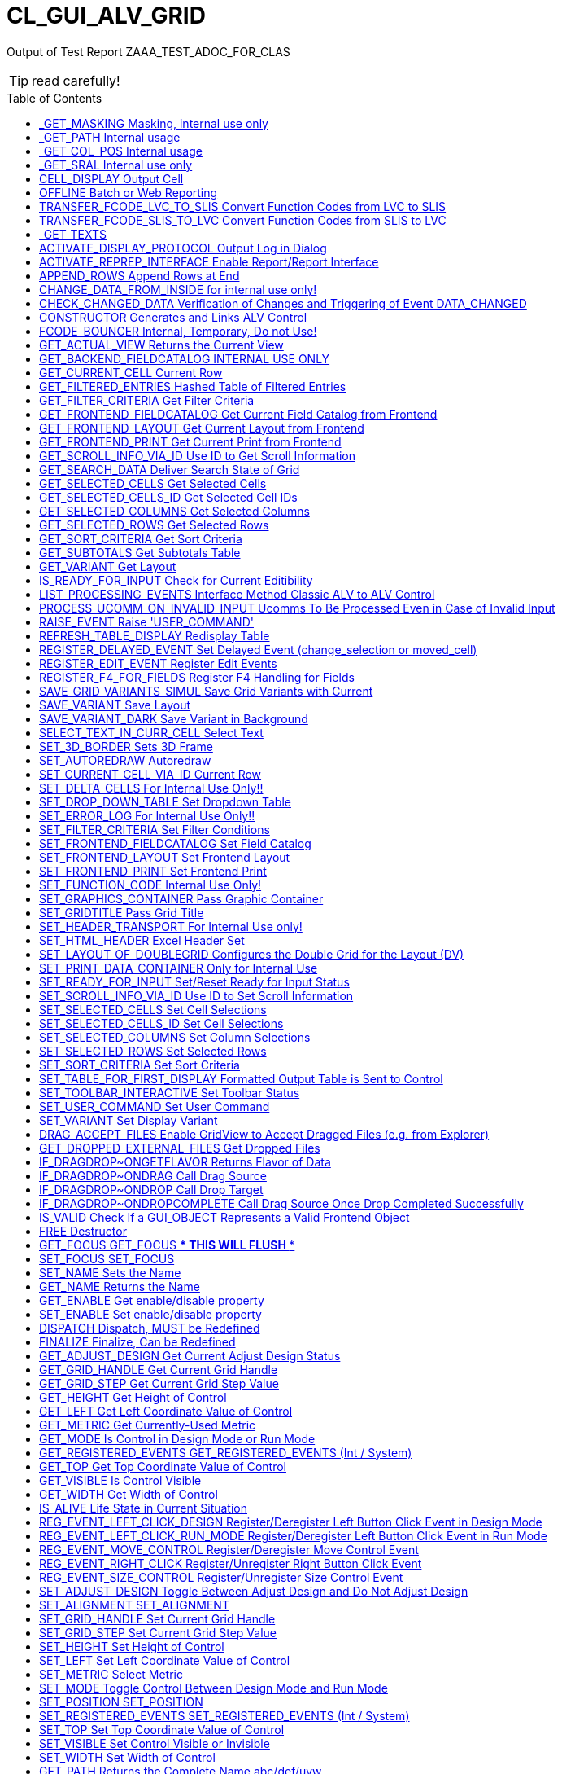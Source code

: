 :toc:

:toc-placement!:

ifdef::env-github[]
:tip-caption: :bulb:
:note-caption: :information_source:
:important-caption: :heavy_exclamation_mark:
:caution-caption: :fire:
:warning-caption: :warning:
endif::[]

= CL_GUI_ALV_GRID
 
Output of Test Report ZAAA_TEST_ADOC_FOR_CLAS 

TIP: read carefully!

toc::[]

== _GET_MASKING Masking, internal use only 

(Public Method) 

Interface
|========
|*Name*|*Typing*|*Description*
|VALUE |TYPE STRING |Internal Use, Path Name
|ACTIVE |TYPE CHAR3 |Masking
|========


== _GET_PATH Internal usage 

(Public Method) 

Interface
|========
|*Name*|*Typing*|*Description*
|IR_CONTAINER |TYPE REF TO CL_GUI_CONTAINER |Abstract Container for GUI Controls
|VALUE |TYPE STRING |
|========


== _GET_COL_POS Internal usage 

(Public Method) 

Interface
|========
|*Name*|*Typing*|*Description*
|ET_COL_POS |TYPE LVC_T_COLL |ALV control: Column layout of table
|========


== _GET_SRAL Internal use only 

(Public Method) 

Interface
|========
|*Name*|*Typing*|*Description*
|ER_SRAL |TYPE REF TO IF_SRAL_RT_CTRL_ALVGRID_DYNP |Current View
|========


== CELL_DISPLAY Output Cell 

(Public Method) 

Interface
|========
|*Name*|*Typing*|*Description*
|IS_DATA |TYPE ANY |Data Row
|I_INT_VALUE |TYPE ANY |Date in Internal Format
|E_EXT_VALUE |TYPE ANY |Date in External Format
|CS_FIELDCAT |TYPE LVC_S_FCAT |Field Catalog Entry
|========


== OFFLINE Batch or Web Reporting 

(Public Method) 

Interface
|========
|*Name*|*Typing*|*Description*
|E_OFFLINE |TYPE INT4 |Offline
|========


== TRANSFER_FCODE_LVC_TO_SLIS Convert Function Codes from LVC to SLIS 

(Public Method) 

Interface
|========
|*Name*|*Typing*|*Description*
|IT_FCODES_LVC |TYPE UI_FUNCTIONS |Function Code Table LVC
|I_FCODE_LVC |TYPE SY-UCOMM |Function Code Table
|ET_FCODES_SLIS |TYPE SLIS_T_EXTAB |Function Code Table SLIS
|E_FCODE_SLIS |TYPE SY-UCOMM |Menu Painter: Object code
|========


== TRANSFER_FCODE_SLIS_TO_LVC Convert Function Codes from SLIS to LVC 

(Public Method) 

Interface
|========
|*Name*|*Typing*|*Description*
|IT_FCODES_SLIS |TYPE SLIS_T_EXTAB |Function Code Table SLIS
|I_FCODE_SLIS |TYPE SY-UCOMM |Menu Painter: Object code
|ET_FCODES_LVC |TYPE UI_FUNCTIONS |Function Code Table LVC
|E_FCODE_LVC |TYPE SY-UCOMM |Function Code
|========


== _GET_TEXTS  

(Public Method) 

Interface
|========
|*Name*|*Typing*|*Description*
|VALUE |TYPE IF_ALV_Z=>YT_TEXTS |
|========


== ACTIVATE_DISPLAY_PROTOCOL Output Log in Dialog 

(Public Method) 

Interface
|========
|*Name*|*Typing*|*Description*
|I_DIALOG |TYPE CHAR01 |Log Output in Dialog
|========


== ACTIVATE_REPREP_INTERFACE Enable Report/Report Interface 

(Public Method) 

Interface
|========
|*Name*|*Typing*|*Description*
|IS_REPREP |TYPE LVC_S_RPRP |Sender Information
|========


== APPEND_ROWS Append Rows at End 

(Public Method) 

Interface
|========
|*Name*|*Typing*|*Description*
|I_ROW_COUNT |TYPE INT4 |Number of Lines
|========


== CHANGE_DATA_FROM_INSIDE for internal use only! 

(Public Method) 

Interface
|========
|*Name*|*Typing*|*Description*
|IT_STYLE_CELLS |TYPE LVC_T_MODI |ALV control: Modified cells
|IT_CELLS |TYPE LVC_T_POS |ALV Control: Cell Description
|ET_BAD_CELLS |TYPE LVC_T_MODI |ALV Control: Table of Modified Cells for the Application
|ET_MSG |TYPE LVC_T_MSG1 |ALV Control: Messages
|========


== CHECK_CHANGED_DATA Verification of Changes and Triggering of Event DATA_CHANGED 

(Public Method) 

Interface
|========
|*Name*|*Typing*|*Description*
|E_VALID |TYPE CHAR01 |Entries are Consistent
|C_REFRESH |TYPE CHAR01 |Character Field of Length 1
|========


== CONSTRUCTOR Generates and Links ALV Control 

(Public Constructor) 

Interface
|========
|*Name*|*Typing*|*Description*
|I_SHELLSTYLE |TYPE I |Control Style
|I_LIFETIME |TYPE I |Lifetime
|I_PARENT |TYPE REF TO CL_GUI_CONTAINER |Parent Container
|I_APPL_EVENTS |TYPE CHAR01 |Register Events as Application Events
|I_PARENTDBG |TYPE REF TO CL_GUI_CONTAINER |Internal, Do not Use
|I_APPLOGPARENT |TYPE REF TO CL_GUI_CONTAINER |Container for Application Log
|I_GRAPHICSPARENT |TYPE REF TO CL_GUI_CONTAINER |Container for Graphics
|I_NAME |TYPE STRING |Name
|I_FCAT_COMPLETE |TYPE SAP_BOOL |Boolean Variable (X=True, Space=False)
|========


== FCODE_BOUNCER Internal, Temporary, Do not Use! 

(Public Method) 

Interface
|========
|*Name*|*Typing*|*Description*
|========


== GET_ACTUAL_VIEW Returns the Current View 

(Public Method) 

Interface
|========
|*Name*|*Typing*|*Description*
|E_VIEW |TYPE UI_FUNC |Current View
|========


== GET_BACKEND_FIELDCATALOG INTERNAL USE ONLY 

(Public Method) 

Interface
|========
|*Name*|*Typing*|*Description*
|ET_FIELDCATALOG |TYPE LVC_T_FCAT |Backend Field Catalog
|========


== GET_CURRENT_CELL Current Row 

(Public Method) 

Interface
|========
|*Name*|*Typing*|*Description*
|E_ROW |TYPE I |Row on Grid
|E_VALUE |TYPE C |Value
|E_COL |TYPE I |Column on Grid
|ES_ROW_ID |TYPE LVC_S_ROW |Row ID
|ES_COL_ID |TYPE LVC_S_COL |Column ID
|ES_ROW_NO |TYPE LVC_S_ROID |Numeric Row ID
|========


== GET_FILTERED_ENTRIES Hashed Table of Filtered Entries 

(Public Method) 

Interface
|========
|*Name*|*Typing*|*Description*
|ET_FILTERED_ENTRIES |TYPE LVC_T_FIDX |Hashed Table of Filtered Entries
|========


== GET_FILTER_CRITERIA Get Filter Criteria 

(Public Method) 

Interface
|========
|*Name*|*Typing*|*Description*
|ET_FILTER |TYPE LVC_T_FILT |Filter Criteria
|========


== GET_FRONTEND_FIELDCATALOG Get Current Field Catalog from Frontend 

(Public Method) 

Interface
|========
|*Name*|*Typing*|*Description*
|ET_FIELDCATALOG |TYPE LVC_T_FCAT |Field Catalog
|========


== GET_FRONTEND_LAYOUT Get Current Layout from Frontend 

(Public Method) 

Interface
|========
|*Name*|*Typing*|*Description*
|ES_LAYOUT |TYPE LVC_S_LAYO |Layout
|========


== GET_FRONTEND_PRINT Get Current Print from Frontend 

(Public Method) 

Interface
|========
|*Name*|*Typing*|*Description*
|ES_PRINT |TYPE LVC_S_PRNT |Print Settings for LVC
|========


== GET_SCROLL_INFO_VIA_ID Use ID to Get Scroll Information 

(Public Method) 

Interface
|========
|*Name*|*Typing*|*Description*
|ES_ROW_NO |TYPE LVC_S_ROID |Numeric Row ID
|ES_ROW_INFO |TYPE LVC_S_ROW |Row ID
|ES_COL_INFO |TYPE LVC_S_COL |Column ID
|========


== GET_SEARCH_DATA Deliver Search State of Grid 

(Public Method) 

Interface
|========
|*Name*|*Typing*|*Description*
|R_SEARCH |TYPE REF TO IF_ALV_LVC_SEARCH |Interface for Search
|========


== GET_SELECTED_CELLS Get Selected Cells 

(Public Method) 

Interface
|========
|*Name*|*Typing*|*Description*
|ET_CELL |TYPE LVC_T_CELL |Selected Cells
|========


== GET_SELECTED_CELLS_ID Get Selected Cell IDs 

(Public Method) 

Interface
|========
|*Name*|*Typing*|*Description*
|ET_CELLS |TYPE LVC_T_CENO |Cell IDs
|========


== GET_SELECTED_COLUMNS Get Selected Columns 

(Public Method) 

Interface
|========
|*Name*|*Typing*|*Description*
|ET_INDEX_COLUMNS |TYPE LVC_T_COL |Indexes of Selected Rows
|========


== GET_SELECTED_ROWS Get Selected Rows 

(Public Method) 

Interface
|========
|*Name*|*Typing*|*Description*
|ET_INDEX_ROWS |TYPE LVC_T_ROW |Indexes of Selected Rows
|ET_ROW_NO |TYPE LVC_T_ROID |Numeric IDs of Selected Rows
|========


== GET_SORT_CRITERIA Get Sort Criteria 

(Public Method) 

Interface
|========
|*Name*|*Typing*|*Description*
|ET_SORT |TYPE LVC_T_SORT |Sort Criteria
|========


== GET_SUBTOTALS Get Subtotals Table 

(Public Method) 

Interface
|========
|*Name*|*Typing*|*Description*
|EP_COLLECT00 |TYPE REF TO DATA |Overall Total
|EP_COLLECT01 |TYPE REF TO DATA |Highest Subtotal Level
|EP_COLLECT02 |TYPE REF TO DATA |Second Highest Subtotal Level
|EP_COLLECT03 |TYPE REF TO DATA |Third Highest Subtotal Level
|EP_COLLECT04 |TYPE REF TO DATA |Fourth Highest Subtotal Level
|EP_COLLECT05 |TYPE REF TO DATA |Fifth Highest Subtotal Level
|EP_COLLECT06 |TYPE REF TO DATA |Sixth Highest Subtotal Level
|EP_COLLECT07 |TYPE REF TO DATA |Seventh Highest Subtotal Level
|EP_COLLECT08 |TYPE REF TO DATA |Eighth Highest Subtotal Level
|EP_COLLECT09 |TYPE REF TO DATA |Ninth Highest Subtotal Level
|ET_GROUPLEVELS |TYPE LVC_T_GRPL |Control Level Table
|========


== GET_VARIANT Get Layout 

(Public Method) 

Interface
|========
|*Name*|*Typing*|*Description*
|ES_VARIANT |TYPE DISVARIANT |Layout
|E_SAVE |TYPE CHAR1 |Single-Character Flag
|========


== IS_READY_FOR_INPUT Check for Current Editibility 

(Public Method) 

Interface
|========
|*Name*|*Typing*|*Description*
|I_ROW_ID |TYPE INT4 |Line ID
|IS_COL_ID |TYPE LVC_S_COL |Column
|READY_FOR_INPUT |TYPE INT4 |Editable
|========


== LIST_PROCESSING_EVENTS Interface Method Classic ALV to ALV Control 

(Public Method) 

Interface
|========
|*Name*|*Typing*|*Description*
|I_EVENT_NAME |TYPE CHAR30 |Event Name List Processing
|I_DYNDOC_ID |TYPE REF TO CL_DD_DOCUMENT |Dynamic Document
|IS_SUBTOTTXT_INFO |TYPE LVC_S_STXT |Subtotal Text Information
|IP_SUBTOT_LINE |TYPE REF TO DATA |Subtotal Line
|I_TABLE_INDEX |TYPE SYINDEX |Loops, Current Loop Pass
|C_SUBTOTTXT |TYPE LVC_DISTXT |Subtotal Text
|========


== PROCESS_UCOMM_ON_INVALID_INPUT Ucomms To Be Processed Even in Case of Invalid Input 

(Public Method) 

Interface
|========
|*Name*|*Typing*|*Description*
|IT_UCOMMS |TYPE UI_FUNCTIONS |Function Code Table
|========


== RAISE_EVENT Raise 'USER_COMMAND' 

(Public Method) 

Interface
|========
|*Name*|*Typing*|*Description*
|I_UCOMM |TYPE SY-UCOMM |Screens, Function Code Triggered by PAI
|I_USER_COMMAND |TYPE CHAR01 |
|I_NOT_PROCESSED |TYPE CHAR01 |
|========


== REFRESH_TABLE_DISPLAY Redisplay Table 

(Public Method) 

Interface
|========
|*Name*|*Typing*|*Description*
|IS_STABLE |TYPE LVC_S_STBL |With Stable Rows/Columns
|I_SOFT_REFRESH |TYPE CHAR01 |Without Sort, Filter, etc.
|========


== REGISTER_DELAYED_EVENT Set Delayed Event (change_selection or moved_cell) 

(Public Method) 

Interface
|========
|*Name*|*Typing*|*Description*
|I_EVENT_ID |TYPE I |Event ID
|========


== REGISTER_EDIT_EVENT Register Edit Events 

(Public Method) 

Interface
|========
|*Name*|*Typing*|*Description*
|I_EVENT_ID |TYPE I |Event ID
|========


== REGISTER_F4_FOR_FIELDS Register F4 Handling for Fields 

(Public Method) 

Interface
|========
|*Name*|*Typing*|*Description*
|IT_F4 |TYPE LVC_T_F4 |F4 Fields
|========


== SAVE_GRID_VARIANTS_SIMUL Save Grid Variants with Current 

(Public Method) 

Interface
|========
|*Name*|*Typing*|*Description*
|IT_GRIDS |TYPE LVC_T_SAVE |Grid Variants to Save
|========


== SAVE_VARIANT Save Layout 

(Public Method) 

Interface
|========
|*Name*|*Typing*|*Description*
|I_DIALOG |TYPE CHAR01 |Character Field of Length 1
|E_EXIT |TYPE CHAR01 |Activity Terminated
|========


== SAVE_VARIANT_DARK Save Variant in Background 

(Public Method) 

Interface
|========
|*Name*|*Typing*|*Description*
|IS_VARIANT |TYPE DISVARIANT |Variant Information
|I_ACTIVE |TYPE CHAR01 |Character Field of Length 1
|========


== SELECT_TEXT_IN_CURR_CELL Select Text 

(Public Method) 

Interface
|========
|*Name*|*Typing*|*Description*
|========


== SET_3D_BORDER Sets 3D Frame 

(Public Method) 

Interface
|========
|*Name*|*Typing*|*Description*
|BORDER |TYPE I |Frame (1 = Yes, 0 = No)
|========


== SET_AUTOREDRAW Autoredraw 

(Public Method) 

Interface
|========
|*Name*|*Typing*|*Description*
|I_ENABLE |TYPE INT4 |Autoredraw
|========


== SET_CURRENT_CELL_VIA_ID Current Row 

(Public Method) 

Interface
|========
|*Name*|*Typing*|*Description*
|IS_ROW_ID |TYPE LVC_S_ROW |Row
|IS_COLUMN_ID |TYPE LVC_S_COL |Column
|IS_ROW_NO |TYPE LVC_S_ROID |Numeric Row ID
|========


== SET_DELTA_CELLS For Internal Use Only!! 

(Public Method) 

Interface
|========
|*Name*|*Typing*|*Description*
|IT_DELTA_CELLS |TYPE LVC_T_MODI |Delta Table
|I_MODIFIED |TYPE CHAR01 |Modified
|I_FRONTEND_ONLY |TYPE CHAR01 |Update only at Frontend
|========


== SET_DROP_DOWN_TABLE Set Dropdown Table 

(Public Method) 

Interface
|========
|*Name*|*Typing*|*Description*
|IT_DROP_DOWN |TYPE LVC_T_DROP |Dropdown Table
|IT_DROP_DOWN_ALIAS |TYPE LVC_T_DRAL |ALV Control: Dropdown List Boxes
|========


== SET_ERROR_LOG For Internal Use Only!! 

(Public Method) 

Interface
|========
|*Name*|*Typing*|*Description*
|IR_ALV |TYPE REF TO CL_GUI_ALV_GRID |ALV Error
|========


== SET_FILTER_CRITERIA Set Filter Conditions 

(Public Method) 

Interface
|========
|*Name*|*Typing*|*Description*
|IT_FILTER |TYPE LVC_T_FILT |Filter Conditions
|========


== SET_FRONTEND_FIELDCATALOG Set Field Catalog 

(Public Method) 

Interface
|========
|*Name*|*Typing*|*Description*
|IT_FIELDCATALOG |TYPE LVC_T_FCAT |Field Catalog
|========


== SET_FRONTEND_LAYOUT Set Frontend Layout 

(Public Method) 

Interface
|========
|*Name*|*Typing*|*Description*
|IS_LAYOUT |TYPE LVC_S_LAYO |Layout
|========


== SET_FRONTEND_PRINT Set Frontend Print 

(Public Method) 

Interface
|========
|*Name*|*Typing*|*Description*
|IS_PRINT |TYPE LVC_S_PRNT |Print Settings for LVC
|========


== SET_FUNCTION_CODE Internal Use Only! 

(Public Method) 

Interface
|========
|*Name*|*Typing*|*Description*
|C_UCOMM |TYPE SY-UCOMM |Function Code
|========


== SET_GRAPHICS_CONTAINER Pass Graphic Container 

(Public Method) 

Interface
|========
|*Name*|*Typing*|*Description*
|I_GRAPHICS_CONTAINER |TYPE REF TO CL_GUI_CONTAINER |Graphic Container
|========


== SET_GRIDTITLE Pass Grid Title 

(Public Method) 

Interface
|========
|*Name*|*Typing*|*Description*
|I_GRIDTITLE |TYPE LVC_TITLE |ALV Control: Title bar text
|========


== SET_HEADER_TRANSPORT For Internal Use only! 

(Public Method) 

Interface
|========
|*Name*|*Typing*|*Description*
|I_HEADER_TRANSPORT |TYPE CHAR30 |30 Characters
|========


== SET_HTML_HEADER Excel Header Set 

(Public Method) 

Interface
|========
|*Name*|*Typing*|*Description*
|========


== SET_LAYOUT_OF_DOUBLEGRID Configures the Double Grid for the Layout (DV) 

(Public Method) 

Interface
|========
|*Name*|*Typing*|*Description*
|IS_DTC_LAYOUT |TYPE DTC_S_LAYO |Name of Column of Internal Table
|========


== SET_PRINT_DATA_CONTAINER Only for Internal Use 

(Public Method) 

Interface
|========
|*Name*|*Typing*|*Description*
|VALUE |TYPE REF TO IF_ALV_PRINT_PARAMETER_PROXY |Persistence Object for Print
|========


== SET_READY_FOR_INPUT Set/Reset Ready for Input Status 

(Public Method) 

Interface
|========
|*Name*|*Typing*|*Description*
|I_READY_FOR_INPUT |TYPE INT4 |Ready for Input Status
|========


== SET_SCROLL_INFO_VIA_ID Use ID to Set Scroll Information 

(Public Method) 

Interface
|========
|*Name*|*Typing*|*Description*
|IS_ROW_INFO |TYPE LVC_S_ROW |Row ID
|IS_COL_INFO |TYPE LVC_S_COL |Column ID
|IS_ROW_NO |TYPE LVC_S_ROID |Numeric Row ID
|========


== SET_SELECTED_CELLS Set Cell Selections 

(Public Method) 

Interface
|========
|*Name*|*Typing*|*Description*
|IT_CELLS |TYPE LVC_T_CELL |Cell Table
|========


== SET_SELECTED_CELLS_ID Set Cell Selections 

(Public Method) 

Interface
|========
|*Name*|*Typing*|*Description*
|IT_CELLS |TYPE LVC_T_CENO |Cell IDs
|========


== SET_SELECTED_COLUMNS Set Column Selections 

(Public Method) 

Interface
|========
|*Name*|*Typing*|*Description*
|IT_COL_TABLE |TYPE LVC_T_COL |Selected Columns
|IS_KEEP_OTHER_SELECTIONS |TYPE CHAR01 |Character Field of Length 1
|========


== SET_SELECTED_ROWS Set Selected Rows 

(Public Method) 

Interface
|========
|*Name*|*Typing*|*Description*
|IT_INDEX_ROWS |TYPE LVC_T_ROW |Indexes of Selected Rows
|IT_ROW_NO |TYPE LVC_T_ROID |Numeric Row IDs
|IS_KEEP_OTHER_SELECTIONS |TYPE CHAR01 |Character Field of Length 1
|========


== SET_SORT_CRITERIA Set Sort Criteria 

(Public Method) 

Interface
|========
|*Name*|*Typing*|*Description*
|IT_SORT |TYPE LVC_T_SORT |Sort Criteria
|========


== SET_TABLE_FOR_FIRST_DISPLAY Formatted Output Table is Sent to Control 

(Public Method) 

Interface
|========
|*Name*|*Typing*|*Description*
|I_BUFFER_ACTIVE |TYPE ANY |Buffering Active
|I_BYPASSING_BUFFER |TYPE CHAR01 |Switch Off Buffer
|I_CONSISTENCY_CHECK |TYPE CHAR1 |Starting Consistency Check for Interface Error Recognition
|I_STRUCTURE_NAME |TYPE DD02L-TABNAME |Internal Output Table Structure Name
|IS_VARIANT |TYPE DISVARIANT |Layout
|I_SAVE |TYPE CHAR01 |Save Layout
|I_DEFAULT |TYPE CHAR01 |Default Display Variant
|IS_LAYOUT |TYPE LVC_S_LAYO |Layout
|IS_PRINT |TYPE LVC_S_PRNT |Print Control
|IT_SPECIAL_GROUPS |TYPE LVC_T_SGRP |Field Groups
|IT_TOOLBAR_EXCLUDING |TYPE UI_FUNCTIONS |Excluded Toolbar Standard Functions
|IT_HYPERLINK |TYPE LVC_T_HYPE |Hyperlinks
|IT_ALV_GRAPHICS |TYPE DTC_T_TC |Table of Structure DTC_S_TC
|IT_EXCEPT_QINFO |TYPE LVC_T_QINF |Table for Exception Quickinfo
|IR_SALV_ADAPTER |TYPE REF TO IF_SALV_ADAPTER |Interface ALV Adapter
|IT_OUTTAB |TYPE STANDARD TABLE |Output Table
|IT_FIELDCATALOG |TYPE LVC_T_FCAT |Field Catalog
|IT_SORT |TYPE LVC_T_SORT |Sort Criteria
|IT_FILTER |TYPE LVC_T_FILT |Filter Criteria
|========


== SET_TOOLBAR_INTERACTIVE Set Toolbar Status 

(Public Method) 

Interface
|========
|*Name*|*Typing*|*Description*
|========


== SET_USER_COMMAND Set User Command 

(Public Method) 

Interface
|========
|*Name*|*Typing*|*Description*
|I_UCOMM |TYPE SY-UCOMM |User Command
|========


== SET_VARIANT Set Display Variant 

(Public Method) 

Interface
|========
|*Name*|*Typing*|*Description*
|IS_VARIANT |TYPE DISVARIANT |Layout (External Use)
|I_SAVE |TYPE CHAR1 |Single-Character Flag
|========


== DRAG_ACCEPT_FILES Enable GridView to Accept Dragged Files (e.g. from Explorer) 

(Public Method) 

Interface
|========
|*Name*|*Typing*|*Description*
|B_ACCEPT |TYPE I |1 = Accept, 0 = Not Accept
|========


== GET_DROPPED_EXTERNAL_FILES Get Dropped Files 

(Public Method) 

Interface
|========
|*Name*|*Typing*|*Description*
|FILES |TYPE FILETABLE |File Name Table
|ROW_ID |TYPE I |Row Number
|COL_ID |TYPE I |Column number
|========


== IF_DRAGDROP~ONGETFLAVOR Returns Flavor of Data 

(Public Method) 

Interface
|========
|*Name*|*Typing*|*Description*
|FLAVORS |TYPE CNDD_FLAVORS |Possible Flavors
|PROPERTIES |TYPE REF TO CL_SIMPLEPROPBAG |Properties
|DRAGDROPOBJECT |TYPE REF TO CL_DRAGDROPOBJECT |Drag and Drop Object
|========


== IF_DRAGDROP~ONDRAG Call Drag Source 

(Public Method) 

Interface
|========
|*Name*|*Typing*|*Description*
|PROPERTIES |TYPE REF TO CL_SIMPLEPROPBAG |Parameter of Drag and Drop
|DRAGDROPOBJECT |TYPE REF TO CL_DRAGDROPOBJECT |Drag and Drop Data Object
|========


== IF_DRAGDROP~ONDROP Call Drop Target 

(Public Method) 

Interface
|========
|*Name*|*Typing*|*Description*
|PROPERTIES |TYPE REF TO CL_SIMPLEPROPBAG |Properties
|DRAGDROPOBJECT |TYPE REF TO CL_DRAGDROPOBJECT |Drag and Drop Data Object
|========


== IF_DRAGDROP~ONDROPCOMPLETE Call Drag Source Once Drop Completed Successfully 

(Public Method) 

Interface
|========
|*Name*|*Typing*|*Description*
|PROPERTIES |TYPE REF TO CL_SIMPLEPROPBAG |Properties
|DRAGDROPOBJECT |TYPE REF TO CL_DRAGDROPOBJECT |Data Object
|========


== IS_VALID Check If a GUI_OBJECT Represents a Valid Frontend Object 

(Public Method) 

Interface
|========
|*Name*|*Typing*|*Description*
|RESULT |TYPE I |0: Not Valid; 1: Valid
|========


== FREE Destructor 

(Public Method) 

Interface
|========
|*Name*|*Typing*|*Description*
|========


== GET_FOCUS GET_FOCUS     *** THIS WILL FLUSH *** 

(Public Method) 

Interface
|========
|*Name*|*Typing*|*Description*
|CONTROL |TYPE REF TO CL_GUI_CONTROL |Control
|========


== SET_FOCUS SET_FOCUS 

(Public Method) 

Interface
|========
|*Name*|*Typing*|*Description*
|CONTROL |TYPE REF TO CL_GUI_CONTROL |Control
|========


== SET_NAME Sets the Name 

(Public Method) 

Interface
|========
|*Name*|*Typing*|*Description*
|NAME |TYPE STRING |Name
|========


== GET_NAME Returns the Name 

(Public Method) 

Interface
|========
|*Name*|*Typing*|*Description*
|NAME |TYPE STRING |Name
|========


== GET_ENABLE Get enable/disable property 

(Public Method) 

Interface
|========
|*Name*|*Typing*|*Description*
|ENABLE |TYPE C |Enable/disable state flag
|========


== SET_ENABLE Set enable/disable property 

(Public Method) 

Interface
|========
|*Name*|*Typing*|*Description*
|ENABLE |TYPE C |Enable/disable state flag
|========


== DISPATCH Dispatch, MUST be Redefined 

(Public Method) 

Interface
|========
|*Name*|*Typing*|*Description*
|CARGO |TYPE SYUCOMM |Cargo
|EVENTID |TYPE I |Event ID
|IS_SHELLEVENT |TYPE CHAR1 |Shell Event
|IS_SYSTEMDISPATCH |TYPE CHAR1 |System event
|========


== FINALIZE Finalize, Can be Redefined 

(Public Method) 

Interface
|========
|*Name*|*Typing*|*Description*
|========


== GET_ADJUST_DESIGN Get Current Adjust Design Status 

(Public Method) 

Interface
|========
|*Name*|*Typing*|*Description*
|ADJUST_DESIGN |TYPE I |Current Adjust Design Status
|========


== GET_GRID_HANDLE Get Current Grid Handle 

(Public Method) 

Interface
|========
|*Name*|*Typing*|*Description*
|GRID_HANDLE |TYPE I |Get Current Grid Handle
|========


== GET_GRID_STEP Get Current Grid Step Value 

(Public Method) 

Interface
|========
|*Name*|*Typing*|*Description*
|GRID_STEP |TYPE I |Current Grid Step Value
|========


== GET_HEIGHT Get Height of Control 

(Public Method) 

Interface
|========
|*Name*|*Typing*|*Description*
|HEIGHT |TYPE I |Current Height
|========


== GET_LEFT Get Left Coordinate Value of Control 

(Public Method) 

Interface
|========
|*Name*|*Typing*|*Description*
|LEFT |TYPE I |Current Left Coordinate of Control
|========


== GET_METRIC Get Currently-Used Metric 

(Public Method) 

Interface
|========
|*Name*|*Typing*|*Description*
|METRIC |TYPE I |Currently-Used Metric
|========


== GET_MODE Is Control in Design Mode or Run Mode 

(Public Method) 

Interface
|========
|*Name*|*Typing*|*Description*
|MODE |TYPE I |Design/Run Mode Flag
|========


== GET_REGISTERED_EVENTS GET_REGISTERED_EVENTS     (Int / System) 

(Public Method) 

Interface
|========
|*Name*|*Typing*|*Description*
|EVENTS |TYPE CNTL_SIMPLE_EVENTS |simple_events
|========


== GET_TOP Get Top Coordinate Value of Control 

(Public Method) 

Interface
|========
|*Name*|*Typing*|*Description*
|TOP |TYPE I |Current Top Coordinate of Control
|========


== GET_VISIBLE Is Control Visible 

(Public Method) 

Interface
|========
|*Name*|*Typing*|*Description*
|VISIBLE |TYPE C |Visible/Invisible State Flag
|========


== GET_WIDTH Get Width of Control 

(Public Method) 

Interface
|========
|*Name*|*Typing*|*Description*
|WIDTH |TYPE I |Current Width
|========


== IS_ALIVE Life State in Current Situation 

(Public Method) 

Interface
|========
|*Name*|*Typing*|*Description*
|STATE |TYPE I |Life Status
|========


== REG_EVENT_LEFT_CLICK_DESIGN Register/Deregister Left Button Click Event in Design Mode 

(Public Method) 

Interface
|========
|*Name*|*Typing*|*Description*
|REGISTER |TYPE I |True = Register, False = Deregister
|========


== REG_EVENT_LEFT_CLICK_RUN_MODE Register/Deregister Left Button Click Event in Run Mode 

(Public Method) 

Interface
|========
|*Name*|*Typing*|*Description*
|REGISTER |TYPE I |True = Register, False = Deregister
|========


== REG_EVENT_MOVE_CONTROL Register/Deregister Move Control Event 

(Public Method) 

Interface
|========
|*Name*|*Typing*|*Description*
|REGISTER |TYPE I |True = Register, False = Deregister
|========


== REG_EVENT_RIGHT_CLICK Register/Unregister Right Button Click Event 

(Public Method) 

Interface
|========
|*Name*|*Typing*|*Description*
|REGISTER |TYPE I |True = Register, False = Deregister
|========


== REG_EVENT_SIZE_CONTROL Register/Unregister Size Control Event 

(Public Method) 

Interface
|========
|*Name*|*Typing*|*Description*
|REGISTER |TYPE I |True = Register, False = Deregister
|========


== SET_ADJUST_DESIGN Toggle Between Adjust Design and Do Not Adjust Design 

(Public Method) 

Interface
|========
|*Name*|*Typing*|*Description*
|ADJUST_DESIGN |TYPE I |Do/Don't Adjust Design
|========


== SET_ALIGNMENT SET_ALIGNMENT 

(Public Method) 

Interface
|========
|*Name*|*Typing*|*Description*
|ALIGNMENT |TYPE I |Alignment
|========


== SET_GRID_HANDLE Set Current Grid Handle 

(Public Method) 

Interface
|========
|*Name*|*Typing*|*Description*
|GRID_HANDLE |TYPE I |Set Current Grid Handle
|========


== SET_GRID_STEP Set Current Grid Step Value 

(Public Method) 

Interface
|========
|*Name*|*Typing*|*Description*
|GRID_STEP |TYPE I |Set Current Grid Step Value
|========


== SET_HEIGHT Set Height of Control 

(Public Method) 

Interface
|========
|*Name*|*Typing*|*Description*
|HEIGHT |TYPE I |Current Height of Control
|========


== SET_LEFT Set Left Coordinate Value of Control 

(Public Method) 

Interface
|========
|*Name*|*Typing*|*Description*
|LEFT |TYPE I |Current Left Coordinate of Control
|========


== SET_METRIC Select Metric 

(Public Method) 

Interface
|========
|*Name*|*Typing*|*Description*
|METRIC |TYPE I |Metric
|========


== SET_MODE Toggle Control Between Design Mode and Run Mode 

(Public Method) 

Interface
|========
|*Name*|*Typing*|*Description*
|MODE |TYPE I |Design/Run Mode Flag
|========


== SET_POSITION SET_POSITION 

(Public Method) 

Interface
|========
|*Name*|*Typing*|*Description*
|HEIGHT |TYPE I |HEIGHT
|LEFT |TYPE I |Left
|TOP |TYPE I |TOP
|WIDTH |TYPE I |WIDTH
|========


== SET_REGISTERED_EVENTS SET_REGISTERED_EVENTS     (Int / System) 

(Public Method) 

Interface
|========
|*Name*|*Typing*|*Description*
|EVENTS |TYPE CNTL_SIMPLE_EVENTS |Event Table
|========


== SET_TOP Set Top Coordinate Value of Control 

(Public Method) 

Interface
|========
|*Name*|*Typing*|*Description*
|TOP |TYPE I |Current Top Coordinate of Control
|========


== SET_VISIBLE Set Control Visible or Invisible 

(Public Method) 

Interface
|========
|*Name*|*Typing*|*Description*
|VISIBLE |TYPE C |Visible
|========


== SET_WIDTH Set Width of Control 

(Public Method) 

Interface
|========
|*Name*|*Typing*|*Description*
|WIDTH |TYPE I |Current Width of Control
|========


== GET_PATH Returns the Complete Name abc/def/uvw 

(Public Method) 

Interface
|========
|*Name*|*Typing*|*Description*
|PATH |TYPE STRING |Complete Name abc/def/ghi
|========


== GET_ACCDESCRIPTION Get accessibility description property 

(Public Method) 

Interface
|========
|*Name*|*Typing*|*Description*
|ACCDESCRIPTION |TYPE STRING |Accessibility Description
|========


== SET_ACCDESCRIPTION Set accessibility description property 

(Public Method) 

Interface
|========
|*Name*|*Typing*|*Description*
|ACCDESCRIPTION |TYPE STRING |Accessibility Description
|========


== IF_CACHED_PROP~GET_NEXT_PROP Read Next Property 

(Public Method) 

Interface
|========
|*Name*|*Typing*|*Description*
|PROPNAME |TYPE STRING |Name of Property
|PROPVALUE |TYPE STRING |Value of Property
|========


== IF_CACHED_PROP~SEEK_FIRST_PROP Set Cursor to 1st Property 

(Public Method) 

Interface
|========
|*Name*|*Typing*|*Description*
|========


== IF_CACHED_PROP~SET_PROP Set a Property 

(Public Method) 

Interface
|========
|*Name*|*Typing*|*Description*
|PROPNAME |TYPE STRING |Name of Property
|PROPVALUE |TYPE STRING |Value of Property
|========


== IF_GUI_DYNAMIC_DATA~ON_EXECUTE_NODE End of a Node 

(Public Method) 

Interface
|========
|*Name*|*Typing*|*Description*
|NAME |TYPE STRING |Node Name
|========


== IF_GUI_DYNAMIC_DATA~ON_NEW_NODE New Data for Control Proxy 

(Public Method) 

Interface
|========
|*Name*|*Typing*|*Description*
|NAME |TYPE STRING |Root Node of Data
|RETVAL |TYPE REF TO IF_GUI_DYNAMIC_DATA |New Consumer
|========


== IF_GUI_DYNAMIC_DATA~ON_VALUE Call Processing of new Value Pair 

(Public Method) 

Interface
|========
|*Name*|*Typing*|*Description*
|NAME |TYPE STRING |Name of Value
|VALUE |TYPE STRING |Value
|========


